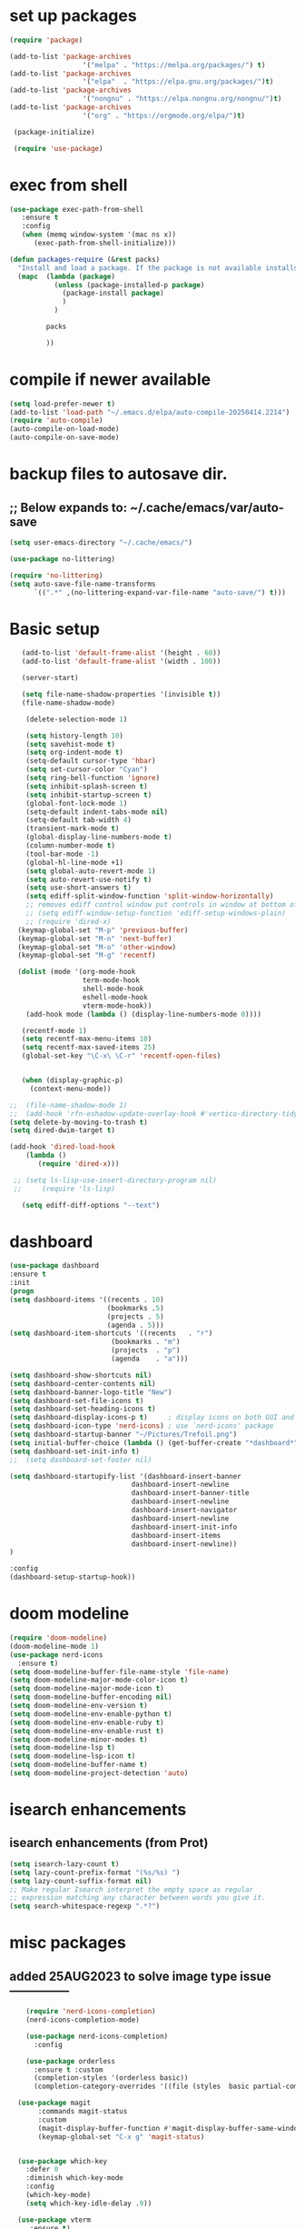 #+property: header-args :tangle "~/.emacs.d/newtest.el"

* set up packages
#+begin_src emacs-lisp
(require 'package)

(add-to-list 'package-archives
                  '("melpa" . "https://melpa.org/packages/") t)
(add-to-list 'package-archives
                  '("elpa"  . "https://elpa.gnu.org/packages/")t)
(add-to-list 'package-archives
                  '("nongnu" . "https://elpa.nongnu.org/nongnu/")t)
(add-to-list 'package-archives
                  '("org" . "https://orgmode.org/elpa/")t)

 (package-initialize)

 (require 'use-package)
#+end_src

* exec from shell
#+begin_src emacs-lisp
(use-package exec-path-from-shell
   :ensure t
   :config
   (when (memq window-system '(mac ns x))
      (exec-path-from-shell-initialize))) 

(defun packages-require (&rest packs)
  "Install and load a package. If the package is not available installs it automaticaly."
  (mapc  (lambda (package)
           (unless (package-installed-p package)
             (package-install package)
             )
	       )

         packs

         ))
#+end_src

* compile if newer available
#+begin_src emacs-lisp
(setq load-prefer-newer t)
(add-to-list 'load-path "~/.emacs.d/elpa/auto-compile-20250414.2214")
(require 'auto-compile)
(auto-compile-on-load-mode)
(auto-compile-on-save-mode)
#+end_src

* backup files to autosave dir.
** ;; Below expands to: ~/.cache/emacs/var/auto-save
#+begin_src emacs-lisp
(setq user-emacs-directory "~/.cache/emacs/")

(use-package no-littering)

(require 'no-littering)
(setq auto-save-file-name-transforms
      `((".*" ,(no-littering-expand-var-file-name "auto-save/") t)))
#+end_src

* Basic setup

#+begin_src emacs-lisp
   (add-to-list 'default-frame-alist '(height . 60))
   (add-to-list 'default-frame-alist '(width . 100))

   (server-start)

   (setq file-name-shadow-properties '(invisible t))
   (file-name-shadow-mode)

    (delete-selection-mode 1)
    
    (setq history-length 10)
    (setq savehist-mode t)
    (setq org-indent-mode t)
    (setq-default cursor-type 'hbar)
    (setq set-cursor-color "Cyan")
    (setq ring-bell-function 'ignore)
    (setq inhibit-splash-screen t)
    (setq inhibit-startup-screen t)
    (global-font-lock-mode 1)
    (setq-default indent-tabs-mode nil)
    (setq-default tab-width 4)
    (transient-mark-mode t)
    (global-display-line-numbers-mode t)
    (column-number-mode t)
    (tool-bar-mode -1)
    (global-hl-line-mode +1)
    (setq global-auto-revert-mode 1)
    (setq auto-revert-use-notify t) 
    (setq use-short-answers t)
    (setq ediff-split-window-function 'split-window-horizontally)
    ;; removes ediff control window put controls in window at bottom of frame.
    ;; (setq ediff-window-setup-function 'ediff-setup-windows-plain)
    ;; (require 'dired-x)
  (keymap-global-set "M-p" 'previous-buffer)
  (keymap-global-set "M-n" 'next-buffer)
  (keymap-global-set "M-o" 'other-window)
  (keymap-global-set "M-g" 'recentf)

  (dolist (mode '(org-mode-hook
                  term-mode-hook
                  shell-mode-hook
                  eshell-mode-hook
                  vterm-mode-hook))
    (add-hook mode (lambda () (display-line-numbers-mode 0))))

   (recentf-mode 1)
   (setq recentf-max-menu-items 10)
   (setq recentf-max-saved-items 25)
   (global-set-key "\C-x\ \C-r" 'recentf-open-files)


   (when (display-graphic-p)
     (context-menu-mode))

;;  (file-name-shadow-mode 1)
;;  (add-hook 'rfn-eshadow-update-overlay-hook #'vertico-directory-tidy)
(setq delete-by-moving-to-trash t)
(setq dired-dwim-target t)

(add-hook 'dired-load-hook
    (lambda ()
       (require 'dired-x)))

 ;; (setq ls-lisp-use-insert-directory-program nil)
 ;;     (require 'ls-lisp)

   (setq ediff-diff-options "--text")
#+end_src

* dashboard
#+begin_src emacs-lisp
(use-package dashboard
:ensure t
:init
(progn
(setq dashboard-items '((recents . 10)
                        (bookmarks .5)
                        (projects . 5)
                        (agenda . 5)))
(setq dashboard-item-shortcuts '((recents   . "r")
                         (bookmarks . "m")
                         (projects  . "p")
                         (agenda    . "a")))

(setq dashboard-show-shortcuts nil)
(setq dashboard-center-contents nil)
(setq dashboard-banner-logo-title "New")
(setq dashboard-set-file-icons t)
(setq dashboard-set-heading-icons t)
(setq dashboard-display-icons-p t)     ; display icons on both GUI and terminal
(setq dashboard-icon-type 'nerd-icons) ; use `nerd-icons' package
(setq dashboard-startup-banner "~/Pictures/Trefoil.png")
(setq initial-buffer-choice (lambda () (get-buffer-create "*dashboard*")))
(setq dashboard-set-init-info t)
;;  (setq dashboard-set-footer nil)

(setq dashboard-startupify-list '(dashboard-insert-banner
                              dashboard-insert-newline
                              dashboard-insert-banner-title
                              dashboard-insert-newline
                              dashboard-insert-navigator
                              dashboard-insert-newline
                              dashboard-insert-init-info
                              dashboard-insert-items
                              dashboard-insert-newline))
)

:config
(dashboard-setup-startup-hook))
#+end_src

* doom modeline
#+begin_src emacs-lisp
(require 'doom-modeline)
(doom-modeline-mode 1)
(use-package nerd-icons
  :ensure t)
(setq doom-modeline-buffer-file-name-style 'file-name)
(setq doom-modeline-major-mode-color-icon t)
(setq doom-modeline-major-mode-icon t)
(setq doom-modeline-buffer-encoding nil)
(setq doom-modeline-env-version t)
(setq doom-modeline-env-enable-python t)
(setq doom-modeline-env-enable-ruby t)
(setq doom-modeline-env-enable-rust t)
(setq doom-modeline-minor-modes t)
(setq doom-modeline-lsp t)
(setq doom-modeline-lsp-icon t)
(setq doom-modeline-buffer-name t)
(setq doom-modeline-project-detection 'auto)
#+end_src

* isearch enhancements
** isearch enhancements (from Prot)
#+begin_src emacs-lisp
(setq isearch-lazy-count t)
(setq lazy-count-prefix-format "(%s/%s) ")
(setq lazy-count-suffix-format nil)
;; Make regular Isearch interpret the empty space as regular
;; expression matching any character between words you give it.
(setq search-whitespace-regexp ".*?")
#+end_src

* misc packages
** added 25AUG2023 to solve image type issue ---------------
#+begin_src emacs-lisp
    (require 'nerd-icons-completion)
    (nerd-icons-completion-mode)

    (use-package nerd-icons-completion)
      :config

    (use-package orderless
      :ensure t :custom
      (completion-styles '(orderless basic))
      (completion-category-overrides '((file (styles  basic partial-completion)))))

  (use-package magit
       :commands magit-status
       :custom
       (magit-display-buffer-function #'magit-display-buffer-same-window-except-diff-v1))
       (keymap-global-set "C-x g" 'magit-status) 


  (use-package which-key
    :defer 0
    :diminish which-key-mode
    :config
    (which-key-mode)
    (setq which-key-idle-delay .9))

  (use-package vterm
     :ensure t)

  (use-package vertico
     :init
     (vertico-mode))

  (use-package nerd-icons-dired
     :hook (dired-mode . nerd-icons-dired-mode))

(setq denote-directory (expand-file-name "~/project/org/notes/"))
(setq denotes-known-keywords '("emacs" "init" "general" "shell"))
(setq denote-file-type nil)
(add-hook 'dired-mode-hook #'denote-dired-mode)
(keymap-global-set "s-b" 'denote)
  
(setq completion-styles '(substring basic))
#+end_src

* Consult
#+begin_src emacs-lisp
(setq completion-styles '(substring basic))

(use-package consult
;; Replace bindings. Lazily loaded due by `use-package'.
:bind (;; C-c bindings in `mode-specific-map'
       ("C-c M-x" . consult-mode-command)
       ("C-c h" . consult-history)
       ("C-c k" . consult-kmacro)
       ("C-c m" . consult-man)
       ("C-c i" . consult-info)
       ([remap Info-search] . consult-info)
       ;; C-x bindings in `ctl-x-map'
       ("C-x M-:" . consult-complex-command)    
       ("C-x b" . consult-buffer)               
       ("C-x 4 b" . consult-buffer-other-window)
       ("C-x 5 b" . consult-buffer-other-frame) 
       ("C-x t b" . consult-buffer-other-tab)   
       ("C-x r b" . consult-bookmark)           
       ("C-x p b" . consult-project-buffer)))

(use-package consult-denote
  :ensure t
  :bind
  (("C-c n f" . consult-denote-find)
   ("C-c n g" . consult-denote-grep))
  :config
  (consult-denote-mode 1))
#+end_src

* Marginalia
#+begin_src emacs-lisp
(use-package marginalia
;; Bind `marginalia-cycle' locally in the minibuffer.  To make the binding
;; available in the *Completions* buffer, add it to the
;; `completion-list-mode-map'.
   :bind (:map minibuffer-local-map
             ("M-A" . marginalia-cycle))

;; The :init section is always executed.
:init
;; Marginalia must be activated in the :init section of use-package such that
;; the mode gets enabled right away. Note that this forces loading the
;; package.
(marginalia-mode))
#+end_src

#+begin_src emacs-lisp
  ;; Note that the built-in `describe-function' includes both functions
  ;; and macros. `helpful-function' is functions only, so we provide
  ;; `helpful-callable' as a drop-in replacement.
  (global-set-key (kbd "C-h f") #'helpful-callable)
  (global-set-key (kbd "C-h v") #'helpful-variable)
  (global-set-key (kbd "C-h k") #'helpful-key)
  (global-set-key (kbd "C-h x") #'helpful-command)

  ;; Lookup the current symbol at point. C-c C-d is a common keybinding
  ;; for this in lisp modes.
  (global-set-key (kbd "C-c C-d") #'helpful-at-point)

  ;; Look up *F*unctions (excludes macros).
  ;;
  ;; By default, C-h F is bound to `Info-goto-emacs-command-node'. Helpful
  ;; already links to the manual, if a function is referenced there.
  (global-set-key (kbd "C-h F") #'helpful-function)

(require 'smartparens-config)
(add-hook 'emacs-lisp-mode-hook #'smartparens-mode)
(add-hook 'common-lisp-mode-hook #'smartparens-mode)
(add-hook 'lisp-mode-hook #'smartparens-mode)
#+end_src

* Org fonts

#+begin_src emacs-lisp
        (use-package org
          :pin gnu
          :commands (org-capture org-agenda)
          :hook (org-mode . efs/org-mode-setup)
          :config
          (setq org-ellipsis " ▾")

          (defun efs/org-font-setup ()
         ;; Replace list hyphen with dot
        (font-lock-add-keywords 'org-mode
                                    '(("^ *\\([-]\\) "
                                       (0 (prog1 () (compose-region (match-beginning 1) (match-end 1) "•"))))))

;; Set faces for heading levels
(with-eval-after-load 'org-faces
    (dolist (face '((org-level-1 . 1.2)
                    (org-level-2 . 1.1)
                    (org-level-3 . 1.05)
                    (org-level-4 . 1.0)
                    (org-level-5 . 1.1)
                    (org-level-6 . 1.1)
                    (org-level-7 . 1.1)
                    (org-level-8 . 1.1))))

;; Ensure that anything that should be fixed-pitch in Org files appears that way
(set-face-attribute 'org-block unspecified :inherit 'fixed-pitch)
(set-face-attribute 'org-code unspecified :inherit '(shadow fixed-pitch))
(set-face-attribute 'org-table unspecified :inherit '(shadow fixed-pitch))
(set-face-attribute 'org-verbatim unspecified :inherit '(shadow fixed-pitch))
(set-face-attribute 'org-special-keyword unspecified :inherit '(font-lock-comment-face fixed-pitch))
(set-face-attribute 'org-meta-line unspecified :inherit '(font-lock-comment-face fixed-pitch))
(set-face-attribute 'org-checkbox unspecified :inherit 'fixed-pitch)))

(setq org-hide-emphasis-markers t)

(require 'org-indent)
(set-face-attribute 'org-indent nil :inherit '(org-hide fixed-pitch))

     (add-to-list 'org-emphasis-alist
                         '("_" (:foreground "red")
                           ))

     (add-to-list 'org-emphasis-alist
                         '("+" (:foreground "LightGreen")
                           ))
#+end_src
* Org setup
#+begin_src emacs-lisp
(defun efs/org-mode-setup ()
;;    (org-indent-mode)
(variable-pitch-mode 1)
(visual-line-mode 1))
;; ---------------------------------------------------------

  
(setq org-agenda-files
      '("~/org/journal/journal.org"
        "~/org/notes/notes.org"
        "~/org/tasks/tasks.org"
        "~/org/daily/daily.org"))

(setq org-todo-keywords
      '((sequence "TODO(t)" "NEXT(n)" "WAITING(w)" "|" "DONE(d)")
        (sequence "COMPLETED(c)")))

(setq org-refile-targets
        '(("Archive.org" :maxlevel . 1)
          ("Tasks.org" :maxlevel . 1)))

(setq org-tag-alist                   
        '((:startgroup)
                                        ; Put mutually exclusive tags here
          (:endgroup)
          ("@note" . ?t)
          ("@code" . ?c)
          ("@init" . ?i)))


(setq org-capture-templates
        `(("t" "Tasks / Projects")
          ("tt" "Task" entry (file+olp "~/org/tasks/tasks.org" "Inbox")
           "* TODO %?\n  %U\n  %a\n  %i" :empty-lines 1)

          ("j" "Journal Entries")
          ("jj" "Journal" entry
           (file+olp+datetree "~/org/journal/Journal.org")
           "\n* %<%I:%M %p> - Journal :journal:\n\n%?\n\n"
           ;; ,(dw/read-file-as-string "~/org/notes.org")
          
           )
          ))

(keymap-set global-map "C-c j" 
              (lambda () (interactive) (org-capture nil "jj"))))

(use-package org-bullets
  :after org
  :hook (org-mode . org-bullets-mode)
  :custom
  (org-bullets-bullet-list '("◉" "○" "●" "○" "●" "○" "●")))
#+end_src
* Org roam
#+begin_src emacs-lisp
(use-package org-roam
    :ensure t
    :init
    (setq org-roam-v2-ack t)
    :custom
    (org-roam-directory "~/projects/org/roam")
    (org-roam-completion-everywhere t)

    :bind (("C-c n l" . org-roam-buffer-toggle)
           ("C-c n f" . org-roam-node-find)
           ("C-c n i" . org-roam-node-insert)
           :map org-mode-map
           ("C-M-i" . completion-at-point)
           :map org-roam-dailies-map
           ("Y" . org-roam-dailies-capture-yesterday)
           ("T" . org-roam-dailies-capture-tomorrow))
    :bind-keymap
    ("C-c n d" . org-roam-dailies-map)
    :config
    (require 'org-roam-dailies) ;; Ensure the keymap is available
    (org-roam-db-autosync-mode))

;; entries below seem to be additional, not required
(keymap-set global-map "C-c l" 'org-store-link)
(keymap-set global-map "C-c a" 'org-agenda)
(keymap-set global-map "C-c c" 'org-capture)
(setq org-log-done 'time)

#+end_src
* Org babel
#+begin_src emacs-lisp
(org-babel-do-load-languages
 'org-babel-load-languages
 '((python . t)
   (emacs-lisp . t)
   (ruby . t)
   (eshell . t)
   (lisp . t)
   (rust . t)))

(require 'org-tempo)

;; (add-to-list 'org-structure-template-alist '("l" . "src emacs-lisp"))
;; (add-to-list 'org-structure-template-alist '("L" . "src lisp"))
;; ;; (add-to-list 'org-structure-template-alist '("p" . "src python"))
;; (add-to-list 'org-structure-template-alist '("r" . "src ruby"))
;; ;; (add-to-list 'org-structure-template-alist '("s" . "src shell"))

(let ((org-confirm-babel-evaluate nil)))
#+end_src

* Python
#+begin_src emacs-lisp
(use-package eglot
  :ensure nil
  ;; :defer t
  :hook (python-mode . eglot-ensure)
  :hook (rust-mode . eglot-ensure))

    (with-eval-after-load 'eglot
    (add-to-list 'eglot-server-programs '((ruby-mode ruby-ts-mode) "ruby-lsp")))
    (with-eval-after-load 'eglot
    (add-to-list 'eglot-server-programs '((python-mode python-ts-mode) "pylsp")))
    (with-eval-after-load 'eglot
    (add-to-list 'eglot-server-programs '((rust-mode rust-ts-mode) "rust-analyzer")))  

(setq python-indent-guess-indent-offset t)  
(setq python-indent-guess-indent-offset-verbose nil)

(setq python-python-command "$HOME/.pyenv/shims/python3")
(setq python-shell-completion-native-enable nil)
#+end_src

* Rust mode
#+begin_src emacs-lisp
    (use-package rustic
    :ensure
    :bind (:map rustic-mode-map
                ("M-j" . lsp-ui-imenu)
                ("M-?" . lsp-find-references)
                ("C-c C-c l" . flycheck-list-errors)
                ("C-c C-c a" . lsp-execute-code-action)
                ("C-c C-c r" . lsp-rename)
                ("C-c C-c q" . lsp-workspace-restart)
                ("C-c C-c Q" . lsp-workspace-shutdown)
                ("C-c C-c s" . lsp-rust-analyzer-status)
                ("C-c C-c e" . lsp-rust-analyzer-expand-macro)
                ;;              ("C-c C-c d" . dap-hydra)
                ("C-c C-c h" . lsp-ui-doc-glance))

    :config
    
  ;; comment to disable rustfmt on save
  (add-hook 'rustic-mode-hook 'rk/rustic-mode-hook))

  (defun rk/rustic-mode-hook ()
  ;; so that run C-c C-c C-r works without having to confirm, but don't try to
  ;; save rust buffers that are not file visiting. Once
  ;; https://github.com/brotzeit/rustic/issues/253 has been resolved this should
  ;; no longer be necessary.
  (when buffer-file-name
    (setq-local buffer-save-without-query t))
  (add-hook 'before-save-hook 'lsp-format-buffer nil t))

  ;; (use-package rust-playground :ensure)

  (use-package toml-mode
    :ensure)

#+end_src

* lsp mode
#+begin_src emacs-lisp
(setq-local lsp-inlay-hint-enable t)
;; below from https://github.com/rksm/emacs-rust-config
(use-package lsp-mode
  :ensure
  :commands lsp
  :init
  (setq lsp-keymap-prefix "C-c l")
  :custom
;; what to use when checking on-save. "check" is default, I prefer clippy
(lsp-rust-analyzer-cargo-watch-command "clippy")
(lsp-eldoc-render-all t)
(lsp-idle-delay 0.6)
;; enable / disable the hints as you prefer:
(lsp-inlay-hint-enable t)
;; These are optional configurations. See https://emacs-lsp.github.io/lsp-mode/page/lsp-rust-analyzer/#lsp-rust-analyzer-display-chaining-hints for a full list
(lsp-rust-analyzer-display-lifetime-elision-hints-enable "skip_trivial")
(lsp-rust-analyzer-display-chaining-hints t)
(lsp-rust-analyzer-display-lifetime-elision-hints-use-parameter-names nil)
(lsp-rust-analyzer-display-closure-return-type-hints t)
(lsp-rust-analyzer-display-parameter-hints nil)
(lsp-rust-analyzer-display-reborrow-hints nil)
:config
(add-hook 'lsp-mode-hook 'lsp-ui-mode)
(lsp-enable-which-key-integration t))

(use-package lsp-ui
  :ensure
  :commands lsp-ui-mode
  :custom
(lsp-ui-peek-always-show t)
(lsp-ui-sideline-show-hover t)
(lsp-ui-doc-enable nil))
;; end lsp-mode additions for rust
#+end_src

* Tree-sitter
#+begin_src emacs-lisp
(require 'tree-sitter)
(require 'tree-sitter-langs)
;; (global-tree-sitter-mode)
;; or just for rust-mode
(add-hook 'rust-mode-hook #'tree-sitter-mode)
;; Load the language definition for Rust, if it hasn't been loaded.
;; Return the language object.
(tree-sitter-require 'rust)
(tree-sitter-require 'python)  
#+end_src

* Enable company-mode globally.
#+begin_src emacs-lisp
(add-hook 'after-init-hook 'global-company-mode)
(use-package company
  :ensure
  ;;  :after lsp-mode
  ;;  :hook (lsp-mode . company-mode)
  :bind (:map company-active-map
              ("<tab>" . company-complete-selection))
          (:map python-mode-map
              ("<tab>" . company-indent-or-complete-common))
  :custom
(company-minimum-prefix-length 1)
(company-idle-delay 0.5))

(use-package company-box
  :hook (company-mode . company-box-mode))
#+end_src

* Lisp mode
#+begin_src emacs-lisp
(setq inferior-lisp-program "/opt/homebrew/bin/sbcl")
(require 'slime-autoloads)
(eval-after-load "slime"  '(progn (slime-setup '(slime-fancy))))

(ql:system-apropos "vecto")(load (expand-file-name "~/.quicklisp/slime-helper.el"))

;; Enable Paredit.
(add-hook 'emacs-lisp-mode-hook 'enable-paredit-mode)
(add-hook 'eval-expression-minibuffer-setup-hook 'enable-paredit-mode)
(add-hook 'ielm-mode-hook 'enable-paredit-mode)
(add-hook 'lisp-interaction-mode-hook 'enable-paredit-mode)
(add-hook 'lisp-mode-hook 'enable-paredit-mode)
(add-hook 'slime-repl-mode-hook 'enable-paredit-mode)
(require 'paredit)

;; Enable Rainbow Delimiters.
(add-hook 'emacs-lisp-mode-hook 'rainbow-delimiters-mode)
(add-hook 'lisp-interaction-mode-hook 'rainbow-delimiters-mode)
(add-hook 'lisp-mode-hook 'rainbow-delimiters-mode)

;; Setup load-path, autoloads and your lisp system
(add-to-list 'load-path "~/.emacs.d/elpa")

 ;; *** also redundant? see above
 ;; (add-hook 'emacs-lisp-mode-hook
 ;;           (lambda ()
 ;;             (paredit-mode t)
 ;;             (rainbow-delimiters-mode t)
 ;;             (show-paren-mode 1)
 ;;             ))

 ;; Eldoc for ielm
(add-hook 'emacs-lisp-mode-hook 'eldoc-mode)
(add-hook 'lisp-interaction-mode-hook 'eldoc-mode)
(add-hook 'ielm-mode-hook 'eldoc-mode)
#+end_src

* Custom
#+begin_src emacs-lisp
  (custom-set-faces
  ;; custom-set-faces was added by Custom.
  ;; If you edit it by hand, you could mess it up, so be careful.
  ;; Your init file should contain only one such instance.
  ;; If there is more than one, they won't work right.
  '(default ((t (:height 180 :family "Hack Nerd Font Mono"))))
  '(org-headline-done ((t (:foreground "gray80"))))
  '(org-level-1 ((t (:inherit outline-1 :background "gray22" :box (:line-width (1 . 1) :style released-button) :weight bold :height 1.3))))
  '(org-level-2 ((t (:inherit outline-2 :background "gray23" :box (:line-width (1 . 1) :style released-button) :height 1.2)))))

  (custom-set-variables
  ;; custom-set-variables was added by Custom.
  ;; If you edit it by hand, you could mess it up, so be careful.
  ;; Your init file should contain only one such instance.
  ;; If there is more than one, they won't work right.
  '(company-box-enable-icon t)
  '(company-box-icons-alist 'company-box-icons-images)
  '(custom-enabled-themes '(sanityinc-tomorrow-eighties))
  '(custom-safe-themes
      '("ba4f725d8e906551cfab8c5f67e71339f60fac11a8815f51051ddb8409ea6e5c"
      "ad7d874d137291e09fe2963babc33d381d087fa14928cb9d34350b67b6556b6d"
      "2721b06afaf1769ef63f942bf3e977f208f517b187f2526f0e57c1bd4a000350"
      "04aa1c3ccaee1cc2b93b246c6fbcd597f7e6832a97aaeac7e5891e6863236f9f"
      default))
  '(denote-known-keywords '("emacs" "init" "general" "testing"))
  '(elpy-rpc-python-command "python3")
  '(flycheck-python-flake8-executable "python3")
  '(flycheck-python-pycompile-executable "python3")
  '(flycheck-python-pylint-executable "python3")
  '(org-agenda-files '("$HOME/project/org/3.org"))
  '(org-faces-easy-properties
    '((todo . :background) (tag . :foreground) (priority . :foreground)))
  '(org-id-locations-file
    "/$HOME/.cache/emacs/var/org/id-locations.el")
  '(org-startup-folded 'fold)
  '(org-tempo-keywords-alist nil)
  '(package-selected-packages
    '(0blayout 0x0 0xc ac-haskell-process all-the-icons-nerd-fonts
             auto-compile cargo cargo-mode
             color-theme-sanityinc-tomorrow company-box consult
             consult-denote corfu dashboard denote diffview
             dired-single dired-subtree doom-modeline doom-themes
             eglot elpy exec-path-from-shell flycheck-pyflakes
             flycheck-rust helpful kkp lsp-ui lua-mode magit
             marginalia material-theme modus-themes
             nerd-icons-completion nerd-icons-dired no-littering
             ob-rust orderless org-bullets org-roam paredit
             rainbow-delimiters rust-playground rustic show-font
             slime timu-macos-theme toml-mode tree-sitter-langs
             treesit-auto use-package vertico vterm which-key
             yasnippet-snippets ))
  '(savehist-additional-variables '(kill-ring register-alist\ ))
  '(sort-fold-case t)
  '(warning-suppress-log-types '((use-package)))
   
   (python-shell-interpeter "$HOME/.pyenv/shims/python3")

;; duplicate of above? add-hook is different than selected packages.
;; below is for delimiters in all programming modes.
(add-hook 'prog-mode-hook #'rainbow-delimiters-mode)
#+end_src

* Development Setup
#+begin_src emacs-lisp
  (elpy-enable)

;; Enable Flycheck
(when (require 'flycheck nil t)
  (setq elpy-modules (delq 'elpy-module-flymake elpy-modules))
  (add-hook 'elpy-mode-hook 'flycheck-mode))
;; added to supress flymake error message when compliing python (12AUG2022)
(remove-hook 'flymake-diagnostic-functions 'flymake-proc-legacy-flymake)

(put 'dired-find-alternate-file 'disabled nil)

;; User-Defined init.el ends here
#+end_src
